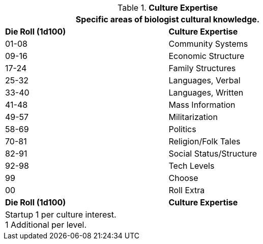 .*Culture Expertise*
[width="75%",cols="^,<",frame="all", stripes="even"]
|===
2+<|Specific areas of biologist cultural knowledge.

s|Die Roll (1d100)
s|Culture Expertise

|01-08
|Community Systems

|09-16
|Economic Structure

|17-24
|Family Structures

|25-32
|Languages, Verbal

|33-40
|Languages, Written

|41-48
|Mass Information

|49-57
|Militarization

|58-69
|Politics

|70-81
|Religion/Folk Tales

|82-91
|Social Status/Structure

|92-98
|Tech Levels

|99
|Choose

|00
|Roll Extra

s|Die Roll (1d100)
s|Culture Expertise

2+<|Startup 1 per culture interest. +
1 Additional per level.
|===
